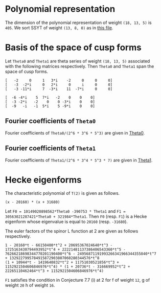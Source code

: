 #+PROPERTY: header-args:sage :session result

#+BEGIN_SRC sage :exports none
  from e8theta_degree3.hecke_module import (HalfIntMatElement, HeckeModule,
                                            spinor_l_euler_factor, rankin_convolution_degree1)
  from e8theta_degree3.gl3_repn import gl3_repn_module
  from e8theta_degree3.results.data.data_utils import (data_dir, half_int_mat_to_list, sort_ts,
                                                       dict_sum, gcd_of_dict_vals)

  T0 = HalfIntMatElement(matrix([[1, 1 / 2, 1 / 2], [1 / 2, 1, 1 / 2], [1 / 2, 1 / 2, 1]]))
  T1 = HalfIntMatElement(diagonal_matrix([1, 1, 1]))
  i = QuadraticField(-1, name="i").gen()
#+END_SRC

#+RESULTS:

* Polynomial representation
The dimension of the polynomial representation of weight =(18, 13, 5)= is =405=.
We sort SSYT of weight =(13, 8, 0)= as in [[file:wt18_13_5_SSYT.org][this file]].


* Basis of the space of cusp forms

#+BEGIN_SRC sage :exports none
  S18_13_5 = HeckeModule(load(os.path.join(data_dir(), "wt18_13_5_dicts.sobj")), lin_indep_ts=[T0])
#+END_SRC

#+RESULTS:
#+BEGIN_SRC sage :exports none
    mat0 = matrix(3, [-2, 0, 1, 3*i, -2, 0, 0, 0, -3, -2*i, 0, 2*i, 0, i, 0, 0,
                      -3, -11*i, 7, -3*i, 11, -7*i, 0, 0])
    mat1 = matrix(3, [-6, -4*i, 5, 7*i, -2, 0, 0, 0, -3, -2*i, -2, 0, 0,
                      -3*i, 0, 0, -9, -i, -1, 5*i, 5, -9*i, 0, 0])
#+END_SRC

#+RESULTS:

Let =Theta0= and =Theta1= are theta series of weight =(18, 13, 5)= associated with the following matrices respectively. Then =Theta0= and =Theta1= span the space of cusp forms.
#+BEGIN_SRC sage :exports results
  print mat0
#+END_SRC

#+RESULTS:
: [   -2     0     1   3*i    -2     0     0     0]
: [   -3  -2*i     0   2*i     0     i     0     0]
: [   -3 -11*i     7  -3*i    11  -7*i     0     0]

#+BEGIN_SRC sage :exports results
  print mat1
#+END_SRC

#+RESULTS:
: [  -6 -4*i    5  7*i   -2    0    0    0]
: [  -3 -2*i   -2    0    0 -3*i    0    0]
: [  -9   -i   -1  5*i    5 -9*i    0    0]

** Fourier coefficients of =Theta0=

#+BEGIN_SRC sage :exports none
  gcd_of_dict_vals(S18_13_5.basis[0]).factor()
#+END_SRC

#+RESULTS:
: 2^6 * 3^6 * 5^3

Fourier coefficients of =Theta0/(2^6 * 3^6 * 5^3)= are given in [[file:wt18_13_5_theta0.csv][Theta0]].
# (org-table-export "./wt18_13_5_theta0.csv" "orgtbl-to-csv")
#+BEGIN_SRC sage :results table :exports none
  ts18_13_5 = sort_ts(S18_13_5.basis[0].keys())
  [(half_int_mat_to_list(t), S18_13_5.basis[0][t].vector/(2^6 * 3^6 * 5^3)) for t in ts18_13_5]
#+END_SRC

#+RESULTS:
| [1, 1, 1, 1, 1, 1] | (0, 0, 0, 0, 0, 0, 0, 0, 0, 0, 0, 0, 0, 0, 0, 0, 0, 0, 0, 0, 0, 0, 0, 0, 0, 0, 0, 0, 0, 0, 0, 0, 0, 0, 0, 0, 1094836, -911639, 1020688, -728442, 0, 728442, -1020688, 911639, -1094836, 0, 0, 0, 0, 0, 0, 0, 0, 0, 0, 0, 0, 0, 0, 0, 0, 0, 0, 0, 0, 547418, -911639, 1531032, 1642254, -1275860, 510344, 1092663, -1092663, -510344, 1275860, -1642254, -1531032, 911639, -547418, 0, 0, 0, 0, 0, 0, 0, 0, 0, 0, 0, 0, 0, 0, 0, 0, 0, 0, 0, 0, 0, 0, -4344837, -3366386, -3846992, -2862080, 0, -2818968, -5077596, -4087944, -6551748, 5948296, 474145, 0, -474145, -5948296, 6551748, 4087944, 5077596, 2818968, 0, 2862080, 3846992, 3366386, 4344837, 0, 0, 0, 0, 0, 0, 0, 0, 0, 0, 0, 0, 0, 0, 0, 0, 0, 0, 0, 0, 0, 0, -4344837, -5323288, -6782345, -9706920, 0, -8689674, -8689674, -9913817, -11137960, -18200475, 0, -4306042, -5228459, -4598288, -6228466, -12133650, 12133650, 6228466, 4598288, 5228459, 4306042, 0, 18200475, 11137960, 9913817, 8689674, 8689674, 0, 9706920, 6782345, 5323288, 4344837, 0, 0, 0, 0, 0, 0, 0, 0, 0, 0, 0, 0, 0, 0, 0, 0, 0, 0, -547418, -2006475, -5908203, 0, 2818968, 560340, -2687940, -9389676, 0, 4306042, 3383625, 1831037, -1981900, -3780180, 0, 2426730, 2426730, 2426730, 2426730, 0, -3780180, -1981900, 1831037, 3383625, 4306042, 0, -9389676, -2687940, 560340, 2818968, 0, -5908203, -2006475, -547418, 0, 0, 0, 0, 0, 0, 0, 0, 0, 0, -1094836, -2006475, -3938802, -1642254, -2918114, -4704318, -5908203, -5948296, -5474151, -5000006, -5000006, 0, -12133650, -5905184, -4275006, -2014657, 1798280, 3780180, -3780180, -1798280, 2014657, 4275006, 5905184, 12133650, 0, 5000006, 5000006, 5474151, 5948296, 5908203, 4704318, 2918114, 1642254, 3938802, 2006475, 1094836, 0, 0, 0, 0, 0, 0, -728442, -728442, 0, -1092663, -582319, 1203885, 5908203, 6551748, 2463804, 3453456, 6701736, 9389676, 18200475, 7062515, 5838372, 5838372, 7062515, 18200475, 9389676, 6701736, 3453456, 2463804, 6551748, 5908203, 1203885, -582319, -1092663, 0, -728442, -728442, 0, 0, 0, 0, 0, 0, 1020688, 1932327, 3938802, 1531032, 2442671, 3901728, 5908203, -2862080, 984912, 1465518, 2924575, 9706920, -9706920, -2924575, -1465518, -984912, 2862080, -5908203, -3901728, -2442671, -1531032, -3938802, -1932327, -1020688, 0, 0, 0, 0, 0, 0, 0, 0, 0, 0, 0, 0, 0, 0, 0, 0, 0, 0, 0, 0, 0, 0, 0, 0, 0, 0, 0, 0, 0, 0, 0, 0, 0, 0, 0, 0, 0, 0, 0, 0, 0, 0, 0, 0, 0, 0, 0, 0, 0, 0, 0, 0, 0, 0, 0, 0, 0, 0, 0, 0, 0, 0, 0)                                                                                                                                                                                                                                                                                                                                                                                                                                                                                                                                                                                                                                                                                                                                                                                                                                                                                                                                                                                                                                                                                                                                                                                                                                                                                                                                                                                                                                                                                                                                                                                                                                                                                                                                                                                                                                                                                                                                                                                                                                                                                                                                                                                                                                                                                                                                                                                                                                                                                                                                                                                                                                                                                                                                                                                                                                                |
| [1, 1, 1, 0, 0, 0] | (0, 0, 0, 0, 0, 0, 0, 0, 0, 0, 0, 0, 0, 0, 0, 0, 0, 0, 0, 0, 0, 0, 0, 0, 0, 0, 0, 0, 0, 0, 0, 0, 0, 51051784, -11672456, 4379344, 0, 0, 0, 0, 0, 0, 0, 0, 0, -4379344, 11672456, -51051784, 0, 0, 0, 0, 0, 0, 0, 0, 0, 0, 0, 0, 0, 0, 0, 0, 0, 0, 0, 0, 0, 0, 0, 0, 0, 0, 0, 0, 0, 0, 0, 0, 0, 0, 0, 0, 0, 0, 0, 0, 0, 0, 0, 0, 0, 0, 0, 0, 0, -56362208, -56362208, -91345040, 0, 0, 0, 0, 0, 52620736, 74793280, 60431192, 78103632, 99310560, 0, 0, 0, 0, 0, -99310560, -78103632, -60431192, -74793280, -52620736, 0, 0, 0, 0, 0, 91345040, 56362208, 56362208, 0, 0, 0, 0, 0, 0, 0, 0, 0, 0, 0, 0, 0, 0, 0, 0, 0, 0, 0, 0, 0, 0, 0, 0, 0, 0, 0, 0, 0, 0, 0, 0, 0, 0, 0, 0, 0, 0, 0, 0, 0, 0, 0, 0, 0, 0, 0, 0, 0, 0, 0, 0, 0, 0, 0, 0, 0, 0, 0, 0, 0, 0, 0, 0, 51051784, 62724240, 78776040, 0, 0, 0, 0, 52620736, -22172544, -36534632, -68569160, -97069200, 0, 0, 0, 0, 0, 0, 0, 28793248, 28793248, 28793248, 28793248, 0, 0, 0, 0, 0, 0, 0, -97069200, -68569160, -36534632, -22172544, 52620736, 0, 0, 0, 0, 78776040, 62724240, 51051784, 0, 0, 0, 0, 0, 0, 0, 0, 0, 0, 0, 0, 0, 0, 0, 0, 0, 0, 0, 0, 0, 0, 0, 0, 0, 0, 0, 0, 0, 0, 0, 0, 0, 0, 0, 0, 0, 0, 0, 0, 0, 0, 0, 0, 0, 0, 0, 0, 0, 0, 0, 0, 0, 0, 0, -99310560, -21206928, -3534488, 28500040, 97069200, 0, 0, 0, 0, 0, 0, 97069200, 28500040, -3534488, -21206928, -99310560, 0, 0, 0, 0, 0, 0, 0, 0, 0, 0, 0, 0, 0, 0, 0, 0, 0, 0, 0, 0, 0, 0, 0, 0, 0, 0, 0, 0, 0, 0, 0, 0, 0, 0, 0, 0, 0, 0, 0, 0, 0, 0, 0, -4379344, -16051800, -78776040, 0, 0, 0, 0, 91345040, 34982832, 34982832, 91345040, 0, 0, 0, 0, -78776040, -16051800, -4379344, 0, 0, 0, 0, 0, 0, 0, 0, 0, 0, 0, 0, 0, 0, 0, 0, 0, 0, 0, 0, 0, 0, 0, 0, 0, 0, 0, 0, 0, 0, 0, 0, 0, 0, 0, 0, 0, 0, 0)                                                                                                                                                                                                                                                                                                                                                                                                                                                                                                                                                                                                                                                                                                                                                                                                                                                                                                                                                                                                                                                                                                                                                                                                                                                                                                                                                                                                                                                                                                                                                                                                                                                                                                                                                                                                                                                                                                                                                                                                                                                                                                                                                                                                                                                                                                                                                                                                                                                                                                                                                                                                                                                                                                                                                                                                                                                                                                                                                                                                                                                                                                                                                                                                                                                                                                                                                                                                                                                                                                                                                                                             |
| [1, 1, 2, 0, 0, 0] | (0, 0, 0, 0, 0, 0, 0, 0, 0, 0, 0, 0, 0, 0, 0, 0, 0, 0, 0, 0, 0, 0, 0, 0, 0, 0, 0, 0, 0, 0, 0, 0, 0, -612621408, 140069472, -52552128, 0, 0, 0, 104999952, -63020832, 52552128, 0, 0, 0, 131276016, -245069424, 796553856, 0, 0, 0, 244756512, -979026048, 0, 0, 0, 0, 0, 0, 0, 0, 0, 0, 0, 0, 0, 0, 0, 0, 0, 0, 0, 0, 0, 0, 0, 0, 0, 0, 0, 0, 0, 0, 0, 0, 0, 0, 0, 0, 0, 0, 0, 0, 0, 0, 0, 0, 676346496, 676346496, 1096140480, 0, 0, 0, 0, 0, -417104352, -1189244304, -1148175264, -1406610240, -1811176512, 0, 0, 0, 0, 0, 1878831744, 1595672736, 1345141440, 1447761888, 2634418080, 0, 0, 0, 0, 0, -1843866528, -2388419664, -2395453872, -5764151232, 0, 0, 0, 10355200128, 21689426304, 0, 0, 0, 0, 0, 0, 0, 0, 0, 0, 0, 0, 0, 0, 0, 0, 0, 0, 0, 0, 0, 0, 0, 0, 0, 0, 0, 0, 0, 0, 0, 0, 0, 0, 0, 0, 0, 0, 0, 0, 0, 0, 0, 0, 0, 0, 0, 0, 0, 0, 0, 0, 0, 0, 0, 0, 0, 0, -612621408, -752690880, -945312480, 0, 0, 0, 0, -417104352, 772139952, 813208992, 1112713008, 1266085728, 0, 0, 0, 0, 0, 0, 0, -721864416, -721864416, -1138658640, -1555452864, -2658937680, 0, 0, 0, 0, 0, 0, -4308791616, -2784457824, -1643897808, -351620016, 4843048224, 0, 0, 0, 0, 13006568160, 1732334400, -9936655008, 0, 0, -82766174400, 0, 0, 0, 0, 0, 0, 0, 0, 0, 0, 0, 0, 0, 0, 0, 0, 0, 0, 0, 0, 0, 0, 0, 0, 0, 0, 0, 0, 0, 0, 0, 0, 0, 0, 0, 0, 0, 0, 0, 0, 0, 0, 0, 0, 0, 104999952, 168020784, 283593744, 0, 0, 0, 0, 1878831744, 283159008, 32627712, -320524032, 410359968, 0, 0, 0, 0, 0, 0, 4308791616, 1524333792, 383773776, 535491552, -3215181120, 0, 0, 0, 0, 0, 3203385120, 3203385120, 0, 0, 11823739200, 0, 0, 0, 0, 0, 0, 0, 0, 0, 0, 0, 0, 0, 0, 0, 0, 0, 0, 0, 0, 0, 0, 0, 0, 0, 0, 0, 0, 0, 0, 0, 0, 0, 131276016, 376345440, 1417968720, 0, 0, 0, 0, -1843866528, 544553136, 537518928, 3899182080, 0, 0, 0, 0, -13006568160, -11274233760, 394755648, 0, 0, -11823739200, 0, 0, 0, 0, 0, 0, 0, 0, 0, 0, 0, 0, 0, 0, 0, 0, 0, 0, 0, 0, 0, 244756512, 1223782560, 0, 0, 10355200128, -11334226176, 0, 0, 82766174400, 0, 0, 0, 0, 0, 0)                                                                                                                                                                                                                                                                                                                                                                                                                                                                                                                                                                                                                                                                                                                                                                                                                                                                                                                                                                                                                                                                                                                                                                                                                                                                                                                                                                                                                                                                                                                                                                                                                                                                                                                                                                                                                                                                                                                                                                                                                                                                                                                                                                                                                                                                                                                                                                                                                                                                                                                                                                                                                                                                                                                                                                                                                                                                                                                                                                                                                                                                                                                                                                                                                                                                               |
| [1, 1, 3, 1, 1, 1] | (0, 0, 0, 0, 0, 0, 0, 0, 0, 0, 0, 0, 0, 0, 0, 0, 0, 0, 0, 0, 0, 0, 0, 0, 0, 0, 0, 0, 0, 0, 0, 0, 0, 0, 0, 0, 113862944, -94810456, 106151552, 40931824, -84027776, 169137616, -11724608, 55448512, -192482528, 350034608, -618483712, 1879143728, 563035200, -1868641320, 14133275520, 81585504, -326342016, 0, 0, 0, 0, 0, 0, 0, 0, 0, 0, 0, 0, 56931472, -94810456, 159227328, 170794416, -74344544, -30952000, 253706424, 61397736, -89890080, 140017320, -288723792, -17586912, 230465816, -714724976, 2818715592, 525051912, -336966112, -929069456, 21199913280, 844552800, -1827848568, 6740295744, 122378256, -326342016, 0, 0, 0, 0, 0, 0, 0, 0, 0, 0, 0, 0, -451863048, -350104144, -400087168, -297656320, -556139136, -571242240, -668346208, -567712064, -510346784, 772760672, 683140112, 540704672, 797984200, 467588032, 4093594912, 2338667776, 2727592832, 2669489456, 2558628128, 1936279168, 210983368, 1358451920, 1390831344, 10871750400, -8135812384, -6742741072, -6922774432, 4172977536, -7594707744, -11156944344, -22831623360, 77896186368, 70340035584, 847996531200, 0, 0, 0, 0, 0, 0, 0, 0, 0, 0, 0, -451863048, -553621952, -705363880, -1009519680, 0, -1181795664, -1181795664, -1270623752, -1359451840, -1698711000, -1390347840, -926898560, -207862384, 292704096, 1031640072, 1650176400, 1647244320, 3446490400, 3258022016, 4591838816, 6479980432, 1698711000, 10131657720, 5747089824, 3914389488, 5638496000, 3110902480, -8153812800, 4870009440, -4226439880, -4151493392, -7620122496, -7091740992, -21214617480, -17508905104, -19269119072, -40184901120, -20394357360, 18380467560, 33048794688, 194536502160, 565004678784, 2119991328000, 0, 0, 0, 0, 0, 0, 0, -56931472, -208673400, -614453112, -556139136, 15103104, -82000864, -279738976, -520745952, -1390347840, -463449280, 255586896, 474056592, 930895784, 1746504120, 0, 1555866368, 1555866368, 3380041840, 5204217312, -3511629840, 5124806880, 1565578992, 3405123608, 6108940312, -2058769616, -21552572160, -2008141104, -6403830464, -1888900944, -11185578816, -23260088432, -25113691080, -17534880536, -24867733448, -48197967384, 11789664960, 22568476560, 6344945824, 169386052680, 249313849512, 997073750400, 0, 0, 0, -113862944, -208673400, -409635408, -170794416, -245138960, -288531504, -47265624, -772760672, -89620560, 52814880, 452529848, 1439920512, -1647244320, 1799246080, 1987714464, 3509999648, 4477960016, -1777815480, 5124806880, 3559227888, 5398772504, 4534500416, -7201298304, -18482531040, 0, -3484665376, -3484665376, -20315184504, -37145703632, -26487286440, -15388034752, -29871324696, -45479721744, 13730338320, 19808153160, 5818319392, 98010511560, 58163896128, 233330916000, 0, 0, 0, 40931824, 124959600, 378124992, 61397736, 151287816, 381195216, 1039843728, 4093594912, 1754927136, 2143852192, 2590880624, 2985151104, 10131657720, 4384567896, 2551867560, -1004939288, -8813446168, -12136531320, 2008141104, -4395689360, -8910618880, -22722226272, -33756001920, -26487286440, -11099251688, -25582541632, -24457434528, 0, 13937815008, 13937815008, 7886012160, -12718540224, -137667566400, 0, 0, 0, 11724608, 67173120, 315104160, 17586912, 248052728, 1193243520, 5671874880, -1936279168, -1725295800, -2872764352, -3987853480, -14551482240, -4870009440, -9096449320, -9171395808, -12714971400, -20255557600, -25113691080, -7578810544, -14911663456, 1085717568, -13730338320, 6077814840, 20067648608, 7886012160, 20604552384, 0, 0, 0, 0, 350034608, 968518320, 3466145760, 525051912, 862018024, 269914680, -22451171400, -8135812384, -1393071312, -1573104672, -12848890000, -21214617480, -3705712376, -5465926344, 13689641736, -11789664960, 10778811600, 27002342336, 98010511560, 39846615432, 137667566400, 0, 0, 0, -563035200, -2431676520, -18433593360, -844552800, -2672401368, -11240545680, 7594707744, -3562236600, 8112442416, 20394357360, 38774824920, 24106497792, 169386052680, -79927796832, -233330916000, 0, 0, 0, 81585504, 407927520, 122378256, 448720272, 77896186368, 7556150784, 194536502160, -370468176624, -997073750400, 0, 0, 0, 0, -847996531200, -2119991328000)                                                                                                                                                                                                                                                                                                                                                                                                                                                                                                                                                                                                                                                                                                                                                                                                                                                                                                                                                                                                                                                                                                                             |
| [2, 2, 2, 2, 2, 2] | (0, -441419596800, -252239769600, -63059942400, 0, 63059942400, 252239769600, 441419596800, 0, 0, 0, -220709798400, -220709798400, -126119884800, -126119884800, -31529971200, -31529971200, 0, 0, 31529971200, 31529971200, 126119884800, 126119884800, 220709798400, 220709798400, 0, 0, 0, 0, -227989891584, 38218801152, -96103843584, -114254515200, 27432251392, 6148493312, 31088059392, 123528603904, 78092730688, -11367799808, 128382969728, 0, -128382969728, 11367799808, -78092730688, -123528603904, -31088059392, -6148493312, -27432251392, 114254515200, 96103843584, -38218801152, 227989891584, 0, 0, 0, 0, -231629938176, 19109400576, -99743890176, -108321830400, 57328201728, 27967181312, 12081178112, 62397074688, 151503276288, 130972737664, 109401745984, -17051699712, 248352848256, 158049201152, -5683899904, -208339440192, 208339440192, 5683899904, -158049201152, -248352848256, 17051699712, -109401745984, -130972737664, -151503276288, -62397074688, -12081178112, -27967181312, -57328201728, 108321830400, 99743890176, -19109400576, 231629938176, 0, 0, 0, 0, -227989891584, -19109400576, -118853290752, -110275350528, 0, 1274631680, 1274631680, 64790800896, 38218801152, 158756332224, 143421248384, 131645840896, 66983686144, 132982646272, 202543232000, 176509500160, 57932637696, -51702979328, 132778275328, 120205826368, 0, -120205826368, -132778275328, 51702979328, -57932637696, -176509500160, -202543232000, -132982646272, -66983686144, -131645840896, -143421248384, -158756332224, -38218801152, -64790800896, -1274631680, -1274631680, 0, 110275350528, 118853290752, 19109400576, 227989891584, 0, 0, 0, 0, -220709798400, -38218801152, -134322644736, -116171973120, -57328201728, -29361020416, -13475017216, 52726882560, -38218801152, 120537531072, 135872614912, 139432291264, 195878714880, 0, 218249655680, 218249655680, 192329236928, 166408818176, 223229947200, 43166188800, 153914317696, 132241767232, 63616537600, 35934014080, 102995706240, -102995706240, -35934014080, -63616537600, -132241767232, -153914317696, -43166188800, -223229947200, -166408818176, -192329236928, -218249655680, -218249655680, 0, -195878714880, -139432291264, -135872614912, -120537531072, 38218801152, -52726882560, 13475017216, 29361020416, 57328201728, 116171973120, 134322644736, 38218801152, 220709798400, 0, 0, -441419596800, -220709798400, -94589913600, 27432251392, 21283758080, 46223324160, 151503276288, 20530538624, -1040453056, 103842000960, 132982646272, -69560585728, -95594317568, -3051186944, 98433189120, 43166188800, -110748128896, -132420679360, -85468000192, 2427385088, 36521260800, 0, -78752310656, -78752310656, -78752310656, -78752310656, 0, 36521260800, 2427385088, -85468000192, -132420679360, -110748128896, 43166188800, 98433189120, -3051186944, -95594317568, -69560585728, 132982646272, 103842000960, -1040453056, 20530538624, 151503276288, 46223324160, 21283758080, 27432251392, -94589913600, -220709798400, -441419596800, 252239769600, 126119884800, 94589913600, -123528603904, -45435873216, 44024657280, -248352848256, -90303647104, 73429453952, 34507014720, -132778275328, -12572448960, 107633377408, 107633377408, 0, 102995706240, 67061692160, 94744215680, 53801509568, -34093875712, -36521260800, 36521260800, 34093875712, -53801509568, -94744215680, -67061692160, -102995706240, 0, -107633377408, -107633377408, 12572448960, 132778275328, -34507014720, -73429453952, 90303647104, 248352848256, -44024657280, 45435873216, 123528603904, -94589913600, -126119884800, -252239769600, -63059942400, -31529971200, -31529971200, 128382969728, 128382969728, 0, 208339440192, 202655540288, 38922439232, -34507014720, 51702979328, 109635617024, -8941245440, -101484376064, -98433189120, -223229947200, -56821129024, -82741547776, -82741547776, -56821129024, -223229947200, -98433189120, -101484376064, -8941245440, 109635617024, 51702979328, -34507014720, 38922439232, 202655540288, 208339440192, 0, 128382969728, 128382969728, -31529971200, -31529971200, -63059942400, 0, 0, 31529971200, -11367799808, -89460530496, -44024657280, -17051699712, -126453445696, -104882454016, -103842000960, 66983686144, -64662154752, -52886747264, -56446423616, -195878714880, 195878714880, 56446423616, 52886747264, 64662154752, -66983686144, 103842000960, 104882454016, 126453445696, 17051699712, 44024657280, 89460530496, 11367799808, -31529971200, 0, 0, 63059942400, 31529971200, -94589913600, -31088059392, -24939566080, -46223324160, -62397074688, -50315896576, -66201899776, -52726882560, -64790800896, -63516169216, -63516169216, -64790800896, -52726882560, -66201899776, -50315896576, -62397074688, -46223324160, -24939566080, -31088059392, -94589913600, 31529971200, 63059942400, -252239769600, -126119884800, 94589913600, -114254515200, -18150671616, 116171973120, -108321830400, -8577940224, 110275350528, -110275350528, 8577940224, 108321830400, -116171973120, 18150671616, 114254515200, -94589913600, 126119884800, 252239769600, 441419596800, 220709798400, 220709798400, 227989891584, 227989891584, 231629938176, 231629938176, 227989891584, 227989891584, 220709798400, 220709798400, 441419596800, 0, 0, 0, 0, 0, 0) |
| [1, 3, 3, 2, 0, 0] | (0, 0, 0, 0, 0, 0, 0, 0, 0, 0, 0, 0, 0, 0, 0, 0, 0, 0, 0, 0, 0, 0, 0, 0, 0, 0, 0, 0, -15664416768, 3916104192, -133287727104, 2954601216, 3071932416, -98019425280, 22411115520, -8408340480, -150746159360, 68496587200, -49296075776, -11515211136, 0, 11515211136, 49296075776, -68496587200, 150746159360, 8408340480, -22411115520, 98019425280, -3071932416, -2954601216, 133287727104, -3916104192, 15664416768, 0, 0, 0, 0, 0, 0, 0, 0, 0, 0, 0, 0, 0, 0, 0, 0, 0, 0, 0, 0, 0, 0, 0, 0, 0, 0, 0, 0, 0, 0, 0, 0, 0, 0, 0, 0, 0, 0, -1025428045824, -504881814528, -271766605824, -148570377984, -159625138176, 221992114176, 181324566528, 98151909888, -28382843904, -1866774583296, -446174518272, -479747956992, -743797718336, -498799167488, -1489537797888, -795118721664, -860860823296, -867803385600, -411294020352, -423231624704, -120562930880, 0, 120562930880, 423231624704, 411294020352, 867803385600, 860860823296, 795118721664, 1489537797888, 498799167488, 743797718336, 479747956992, 446174518272, 1866774583296, 28382843904, -98151909888, -181324566528, -221992114176, 159625138176, 148570377984, 271766605824, 504881814528, 1025428045824, 0, 0, 0, 0, 0, 0, 0, 0, 0, 0, 0, 0, 0, 0, 0, 0, 0, 0, 0, 0, 0, 0, 0, 0, 0, 0, 0, 0, 0, 0, 0, 0, 0, 0, 0, 0, 0, 0, 0, 0, 0, 0, 0, 0, 0, 0, 0, 0, 0, 0, 0, 0, 0, 0, 0, 10652220633600, 2908039470336, 3044332512000, -1045587680256, -563765117952, 35157580800, -4825240318080, -3426325307520, -2118461813696, -1900061933376, -7475537841408, -5791435356288, -4397294391808, -3518799108224, -3556684318848, -10026892444800, -5006920306560, -4099443038912, -3663649174336, -3080162171968, -3252158205120, -4481328111360, -2578842796288, -2998599041792, -2998599041792, -2578842796288, -4481328111360, -3252158205120, -3080162171968, -3663649174336, -4099443038912, -5006920306560, -10026892444800, -3556684318848, -3518799108224, -4397294391808, -5791435356288, -7475537841408, -1900061933376, -2118461813696, -3426325307520, -4825240318080, 35157580800, -563765117952, -1045587680256, 3044332512000, 2908039470336, 10652220633600, 0, 0, 0, 0, 0, 0, 0, 0, 0, 0, 0, 0, 0, 0, 0, 0, 0, 0, 0, 0, 0, 0, 0, 0, 0, 0, 0, 0, 0, 0, 0, 0, 0, 0, 0, 0, 0, 0, 0, 0, 0, 0, -9334587225600, -194465249472, -953857804224, 6135779605376, 2485631657856, 2209546508928, 8464507880256, 5116482632768, 2296447752064, 4107675070848, 8522083125248, 7727218886400, 6087657770752, 3671368408960, 5596977533568, 13157986845120, 6172862477504, 7138106124160, 7138106124160, 6172862477504, 13157986845120, 5596977533568, 3671368408960, 6087657770752, 7727218886400, 8522083125248, 4107675070848, 2296447752064, 5116482632768, 8464507880256, 2209546508928, 2485631657856, 6135779605376, -953857804224, -194465249472, -9334587225600, 0, 0, 0, 0, 0, 0, 0, 0, 0, 0, 0, 0, 0, 0, 0, 0, 0, 0, 0, 0, 0, 0, 0, 0, 0, 0, 0, 0, 0, 0, 7204594051200, 6604606472256, -2296871553600, -25221320441600, 454776139008, 6540170515200, -26470017447744, -12156395800256, 129715192384, -17915601376320, -16018531958912, -10959609800832, -10959609800832, -16018531958912, -17915601376320, 129715192384, -12156395800256, -26470017447744, 6540170515200, 454776139008, -25221320441600, -2296871553600, 6604606472256, 7204594051200, 0, 0, 0, 0, 0, 0, 0, 0, 0, 0, 0, 0, 0, 0, 0, 0, 0, 0, 215100813782400, 110653547117568, 3456448020480, 130913354732160, 37749240477312, 119416214666112, 119416214666112, 37749240477312, 130913354732160, 3456448020480, 110653547117568, 215100813782400, 0, 0, 0, 0, 0, 0)                                                                                                                                                                                                                                                                                                                                                                                                                                                                                                                                                                                                                                                                                                                                                                                                                                                                                                                                                                                                                                                                                                                                                                                                                                                                                                                                                                                                                                                                                                                                                                                                                                                                                                                         |
| [2, 2, 2, 0, 0, 0] | (0, 0, 0, -2396277811200, 0, 2396277811200, 0, 0, 0, 0, 0, 0, 0, 0, 0, 0, 0, 0, 0, 0, 0, 0, 0, 0, 0, 0, 0, 0, 0, 0, 0, 0, 0, 1281183099392, -509686577664, -428911846400, 0, 0, 0, -485631637504, 0, 485631637504, 0, 0, 0, 428911846400, 509686577664, -1281183099392, 0, 0, 0, 0, 0, 0, 0, 0, 0, 0, 0, 0, 0, 0, 0, 0, 0, 0, 0, 0, 0, 0, 0, 0, 0, 0, 0, 0, 0, 0, 0, 0, 0, 0, 0, 0, 0, 0, 0, 0, 0, 0, 0, 0, 0, 0, 0, 0, 0, -936484620288, -936484620288, -123587652608, 0, 0, 0, 0, 0, -1133118472192, 556386244608, 726338754048, 272001930240, -442295914496, 0, 0, 0, 0, 0, 442295914496, -272001930240, -726338754048, -556386244608, 1133118472192, 0, 0, 0, 0, 0, 123587652608, 936484620288, 936484620288, 0, 0, 0, 0, 0, 0, 0, 0, 0, 0, 0, 0, 0, 0, 0, 0, 0, 0, 0, 0, 0, 0, 0, 0, 0, 0, 0, 0, 0, 0, 0, 0, 0, 0, 0, 0, 0, 0, 0, 0, 0, 0, 0, 0, 0, 0, 0, 0, 0, 0, 0, 0, 0, 0, 0, 0, 0, 0, 0, 0, 0, 0, 0, 0, 1281183099392, 1790869677056, 1871644408320, 0, 0, 0, 0, -1133118472192, -1689504716800, -1519552207360, -895262874112, -530934561792, 0, 0, 0, 0, 0, 0, 0, 1028776429568, 1028776429568, 1028776429568, 1028776429568, 0, 0, 0, 0, 0, 0, 0, -530934561792, -895262874112, -1519552207360, -1689504716800, -1133118472192, 0, 0, 0, 0, 1871644408320, 1790869677056, 1281183099392, 0, 0, 0, 0, 0, 0, 0, 0, 0, 0, 0, 0, 0, 0, 0, 0, 0, 0, 0, 0, 0, 0, 0, 0, 0, 0, 0, 0, 0, 0, 0, 0, 0, 0, 0, 0, 0, 0, 0, 0, 0, 0, 0, 0, 0, -2396277811200, 0, 0, -485631637504, -485631637504, 0, 0, 0, 0, 0, 442295914496, 714297844736, 259961020928, -364328312320, 530934561792, 0, 0, 0, 0, 0, 0, 530934561792, -364328312320, 259961020928, 714297844736, 442295914496, 0, 0, 0, 0, 0, -485631637504, -485631637504, 0, 0, -2396277811200, 0, 0, 0, 0, 0, 0, 0, 0, 0, 0, 0, 0, 0, 0, 0, 0, 0, 0, 0, 0, 0, 0, 0, 0, 0, 0, 0, 0, 0, 0, 2396277811200, 0, 0, 428911846400, -80774731264, -1871644408320, 0, 0, 0, 0, 123587652608, -812896967680, -812896967680, 123587652608, 0, 0, 0, 0, -1871644408320, -80774731264, 428911846400, 0, 0, 2396277811200, 0, 0, 0, 0, 0, 0, 0, 0, 0, 0, 0, 0, 0, 0, 0, 0, 0, 0, 0, 0, 0, 0, 0, 0, 0, 0, 0, 0, 0, 0, 0, 0, 0, 0, 0, 0)                                                                                                                                                                                                                                                                                                                                                                                                                                                                                                                                                                                                                                                                                                                                                                                                                                                                                                                                                                                                                                                                                                                                                                                                                                                                                                                                                                                                                                                                                                                                                                                                                                                                                                                                                                                                                                                                                                                                                                                                                                                                                                                                                                                                                                                                                                                                                                                                                                                                                                                                                                                                                                                                                                                                                                                                                                                                                                                                                                                                                                                                                                                                                           |

** Fourier coefficients of =Theta1=

#+BEGIN_SRC sage :exports none
  gcd_of_dict_vals(S18_13_5.basis[1]).factor()
#+END_SRC

#+RESULTS:
: 2^6 * 3^4 * 5^3 * 7

Fourier coefficients of =Theta1/(2^6 * 3^4 * 5^3 * 7)= are given in [[file:wt18_13_5_theta1.csv][Theta1]].
# (org-table-export "./wt18_13_5_theta1.csv" "orgtbl-to-csv")
#+BEGIN_SRC sage :results table :exports none
  [(half_int_mat_to_list(t), S18_13_5.basis[1][t].vector/(2^6 * 3^4 * 5^3 * 7)) for t in ts18_13_5]
#+END_SRC

#+RESULTS:
| [1, 1, 1, 1, 1, 1] | (0, 0, 0, 0, 0, 0, 0, 0, 0, 0, 0, 0, 0, 0, 0, 0, 0, 0, 0, 0, 0, 0, 0, 0, 0, 0, 0, 0, 0, 0, 0, 0, 0, 0, 0, 0, -430550101097156, -61954570051211, 271347352520800, -554459241199578, 0, 554459241199578, -271347352520800, 61954570051211, 430550101097156, 0, 0, 0, 0, 0, 0, 0, 0, 0, 0, 0, 0, 0, 0, 0, 0, 0, 0, 0, 0, -215275050548578, -61954570051211, 407021028781200, -645825151645734, -339184190651000, 135673676260400, 831688861799367, -831688861799367, -135673676260400, 339184190651000, 645825151645734, -407021028781200, 61954570051211, 215275050548578, 0, 0, 0, 0, 0, 0, 0, 0, 0, 0, 0, 0, 0, 0, 0, 0, 0, 0, 0, 0, 0, 0, 10612855265502, -34564725897314, 73578173437237, 349291671856240, 0, -249839776445892, -73172444276724, 300940913559900, 700604839953528, -527980500266456, -429033978916370, 0, 429033978916370, 527980500266456, -700604839953528, -300940913559900, 73172444276724, 249839776445892, 0, -349291671856240, -73578173437237, 34564725897314, -10612855265502, 0, 0, 0, 0, 0, 0, 0, 0, 0, 0, 0, 0, 0, 0, 0, 0, 0, 0, 0, 0, 0, 0, 10612855265502, 55790436428318, 209110916925685, 194860798338600, 0, 21225710531004, 21225710531004, 195366172398862, 369506634266720, 365363996884875, 0, -117844651379278, -30016359354956, 165267237299500, 314726945958926, 243575997923250, -243575997923250, -314726945958926, -165267237299500, 30016359354956, 117844651379278, 0, -365363996884875, -369506634266720, -195366172398862, -21225710531004, -21225710531004, 0, -194860798338600, -209110916925685, -55790436428318, -10612855265502, 0, 0, 0, 0, 0, 0, 0, 0, 0, 0, 0, 0, 0, 0, 0, 0, 0, 0, 215275050548578, 368595531045945, 52940412710901, 0, 249839776445892, 426507108615060, 229061082947604, 57165625837152, 0, 117844651379278, 205672943403600, 98217638773466, -55061553851698, -33553977776790, 0, -48715199584650, -48715199584650, -48715199584650, -48715199584650, 0, -33553977776790, -55061553851698, 98217638773466, 205672943403600, 117844651379278, 0, 57165625837152, 229061082947604, 426507108615060, 249839776445892, 0, 52940412710901, 368595531045945, 215275050548578, 0, 0, 0, 0, 0, 0, 0, 0, 0, 0, 430550101097156, 368595531045945, 35293608473934, 645825151645734, 306640960994734, -168216905916666, 52940412710901, 527980500266456, 98946521350086, -330087457566284, -330087457566284, 0, 243575997923250, -71150948035676, -220610656695102, -174786768700072, -21507576074908, 33553977776790, -33553977776790, 21507576074908, 174786768700072, 220610656695102, 71150948035676, -243575997923250, 0, 330087457566284, 330087457566284, -98946521350086, -527980500266456, -52940412710901, 168216905916666, -306640960994734, -645825151645734, -35293608473934, -368595531045945, -430550101097156, 0, 0, 0, 0, 0, 0, -554459241199578, -554459241199578, 0, -831688861799367, -696015185538967, -221157318627567, -52940412710901, -700604839953528, -399663926393628, -25550568557004, 171895457110452, -57165625837152, -365363996884875, 4142637381845, 178283099249703, 178283099249703, 4142637381845, -365363996884875, -57165625837152, 171895457110452, -25550568557004, -399663926393628, -700604839953528, -52940412710901, -221157318627567, -696015185538967, -831688861799367, 0, -554459241199578, -554459241199578, 0, 0, 0, 0, 0, 0, 271347352520800, 333301922572011, -35293608473934, 407021028781200, 468975598832411, 315655118335044, -52940412710901, 349291671856240, 275713498419003, 167570599084452, 14250118587085, -194860798338600, 194860798338600, -14250118587085, -167570599084452, -275713498419003, -349291671856240, 52940412710901, -315655118335044, -468975598832411, -407021028781200, 35293608473934, -333301922572011, -271347352520800, 0, 0, 0, 0, 0, 0, 0, 0, 0, 0, 0, 0, 0, 0, 0, 0, 0, 0, 0, 0, 0, 0, 0, 0, 0, 0, 0, 0, 0, 0, 0, 0, 0, 0, 0, 0, 0, 0, 0, 0, 0, 0, 0, 0, 0, 0, 0, 0, 0, 0, 0, 0, 0, 0, 0, 0, 0, 0, 0, 0, 0, 0, 0)                                                                                                                                                                                                                                                                                                                                                                                                                                                                                                                                                                                                                                                                                                                                                                                                                                                                                                                                                                                                                                                                                                                                                                                                                                                                                                                                                                                                                                                                                                                                                                                                                                                                                                                                                                                                                                                                                                                                                                                                                                                                                                                                                                                                                                                                                                                                                                                                                                                                                                                                                                                                                                                                                                                                                                                                                                                                                                                                                                                                                                                                                                                                                                                                                                                                                                                                                                                                                                                                                                                                                                                                                                                                                                                                                                                                                                                                                                                                                                                                                                                                                                                                                                                                                                                                                                    |
| [1, 1, 1, 0, 0, 0] | (0, 0, 0, 0, 0, 0, 0, 0, 0, 0, 0, 0, 0, 0, 0, 0, 0, 0, 0, 0, 0, 0, 0, 0, 0, 0, 0, 0, 0, 0, 0, 0, 0, 3469455922867816, 1226563843978936, -1722200404388624, 0, 0, 0, 0, 0, 0, 0, 0, 0, 1722200404388624, -1226563843978936, -3469455922867816, 0, 0, 0, 0, 0, 0, 0, 0, 0, 0, 0, 0, 0, 0, 0, 0, 0, 0, 0, 0, 0, 0, 0, 0, 0, 0, 0, 0, 0, 0, 0, 0, 0, 0, 0, 0, 0, 0, 0, 0, 0, 0, 0, 0, 0, 0, 0, 0, 0, 1335724640995528, 1335724640995528, 1250024639673520, 0, 0, 0, 0, 0, 4663675826989984, -1209594714852560, -2030264992225912, -1217680699816752, -242579548925760, 0, 0, 0, 0, 0, 242579548925760, 1217680699816752, 2030264992225912, 1209594714852560, -4663675826989984, 0, 0, 0, 0, 0, -1250024639673520, -1335724640995528, -1335724640995528, 0, 0, 0, 0, 0, 0, 0, 0, 0, 0, 0, 0, 0, 0, 0, 0, 0, 0, 0, 0, 0, 0, 0, 0, 0, 0, 0, 0, 0, 0, 0, 0, 0, 0, 0, 0, 0, 0, 0, 0, 0, 0, 0, 0, 0, 0, 0, 0, 0, 0, 0, 0, 0, 0, 0, 0, 0, 0, 0, 0, 0, 0, 0, 0, 3469455922867816, 2242892078888880, -705872169478680, 0, 0, 0, 0, 4663675826989984, 5873270541842544, 5052600264469192, 3419345694686680, 1948607983386000, 0, 0, 0, 0, 0, 0, 0, -5889442511770928, -5889442511770928, -5889442511770928, -5889442511770928, 0, 0, 0, 0, 0, 0, 0, 1948607983386000, 3419345694686680, 5052600264469192, 5873270541842544, 4663675826989984, 0, 0, 0, 0, -705872169478680, 2242892078888880, 3469455922867816, 0, 0, 0, 0, 0, 0, 0, 0, 0, 0, 0, 0, 0, 0, 0, 0, 0, 0, 0, 0, 0, 0, 0, 0, 0, 0, 0, 0, 0, 0, 0, 0, 0, 0, 0, 0, 0, 0, 0, 0, 0, 0, 0, 0, 0, 0, 0, 0, 0, 0, 0, 0, 0, 0, 0, 242579548925760, -975101150890992, -162516858481832, 1470737711300680, -1948607983386000, 0, 0, 0, 0, 0, 0, -1948607983386000, 1470737711300680, -162516858481832, -975101150890992, 242579548925760, 0, 0, 0, 0, 0, 0, 0, 0, 0, 0, 0, 0, 0, 0, 0, 0, 0, 0, 0, 0, 0, 0, 0, 0, 0, 0, 0, 0, 0, 0, 0, 0, 0, 0, 0, 0, 0, 0, 0, 0, 0, 0, 0, 1722200404388624, 2948764248367560, 705872169478680, 0, 0, 0, 0, -1250024639673520, 85700001322008, 85700001322008, -1250024639673520, 0, 0, 0, 0, 705872169478680, 2948764248367560, 1722200404388624, 0, 0, 0, 0, 0, 0, 0, 0, 0, 0, 0, 0, 0, 0, 0, 0, 0, 0, 0, 0, 0, 0, 0, 0, 0, 0, 0, 0, 0, 0, 0, 0, 0, 0, 0, 0, 0, 0, 0)                                                                                                                                                                                                                                                                                                                                                                                                                                                                                                                                                                                                                                                                                                                                                                                                                                                                                                                                                                                                                                                                                                                                                                                                                                                                                                                                                                                                                                                                                                                                                                                                                                                                                                                                                                                                                                                                                                                                                                                                                                                                                                                                                                                                                                                                                                                                                                                                                                                                                                                                                                                                                                                                                                                                                                                                                                                                                                                                                                                                                                                                                                                                                                                                                                                                                                                                                                                                                                                                                                                                                                                                                                                                                                                                                                                                                                                                                                                                                                                                                                                                                                                                                                                                                                                                                                                                                                                                                                                                                                                                                                                                                                                                                                                                                                                                                                                                                                                                                                                                                                                                                                                                                                                                                                                                                                                                                                                                                                                                                                                                                                                                                                                                                                                                                                                                                                                                                                                                                                                                                                       |
| [1, 1, 2, 0, 0, 0] | (0, 0, 0, 0, 0, 0, 0, 0, 0, 0, 0, 0, 0, 0, 0, 0, 0, 0, 0, 0, 0, 0, 0, 0, 0, 0, 0, 0, 0, 0, 0, 0, 0, -41633471074413792, -14718766127747232, 20666404852663488, 0, 0, 0, 19254660513706128, 564697735582944, -20666404852663488, 0, 0, 0, 8921458087374384, -4535894385958896, -30698945909908416, 0, 0, 0, 186298305043058208, -745193220172232832, 0, 0, 0, 0, 0, 0, 0, 0, 0, 0, 0, 0, 0, 0, 0, 0, 0, 0, 0, 0, 0, 0, 0, 0, 0, 0, 0, 0, 0, 0, 0, 0, 0, 0, 0, 0, 0, 0, 0, 0, 0, 0, 0, 0, -16028695691946336, -16028695691946336, -15000295676082240, 0, 0, 0, 0, 0, 1018834105488192, 27550537908014304, 28477123149120144, 24384636724281312, 16746868428347712, 0, 0, 0, 0, 0, -10750713793646304, -26078729931030144, -45388671127575120, -12778472915293968, 94201467313332960, 0, 0, 0, 0, 0, 37364757371226048, 55125333770921184, 34604476647613152, 71586232874698752, 0, 0, 0, -399086296828809408, -52979373485385984, 0, 0, 0, 0, 0, 0, 0, 0, 0, 0, 0, 0, 0, 0, 0, 0, 0, 0, 0, 0, 0, 0, 0, 0, 0, 0, 0, 0, 0, 0, 0, 0, 0, 0, 0, 0, 0, 0, 0, 0, 0, 0, 0, 0, 0, 0, 0, 0, 0, 0, 0, 0, 0, 0, 0, 0, 0, 0, -41633471074413792, -26914704946666560, 8470466033744160, 0, 0, 0, 0, 1018834105488192, -26531703802526112, -25605118561420272, -20586046895475600, -19112257100625696, 0, 0, 0, 0, 0, 0, 0, 57215957667917856, 57215957667917856, 73637563593333360, 90059169518748864, 69135836251595760, 0, 0, 0, 0, 0, 0, -267560240347768608, -232672119372403872, -159261967142975952, -100804413999301584, -241855842225810624, 0, 0, 0, 0, 800020273276585440, 1000078651235780640, 929999156996044128, 0, 0, -5030924734006778880, 0, 0, 0, 0, 0, 0, 0, 0, 0, 0, 0, 0, 0, 0, 0, 0, 0, 0, 0, 0, 0, 0, 0, 0, 0, 0, 0, 0, 0, 0, 0, 0, 0, 0, 0, 0, 0, 0, 0, 0, 0, 0, 0, 0, 0, 19254660513706128, 18689962778123184, -2541139810123248, 0, 0, 0, 0, -10750713793646304, 15328016137383840, -3981925059161136, -55902064467987264, -33452461860467616, 0, 0, 0, 0, 0, 0, 267560240347768608, 34888120975364736, -38522031254063184, -53474630339816736, 131081751944613120, 0, 0, 0, 0, 0, 72273648806255520, 72273648806255520, 0, 0, 718703533429539840, 0, 0, 0, 0, 0, 0, 0, 0, 0, 0, 0, 0, 0, 0, 0, 0, 0, 0, 0, 0, 0, 0, 0, 0, 0, 0, 0, 0, 0, 0, 0, 0, 0, 8921458087374384, 13457352473333280, -12705699050616240, 0, 0, 0, 0, 37364757371226048, -17760576399695136, -38281433523003168, -95784046873396800, 0, 0, 0, 0, -800020273276585440, 200058377959195200, 270137872198931712, 0, 0, -718703533429539840, 0, 0, 0, 0, 0, 0, 0, 0, 0, 0, 0, 0, 0, 0, 0, 0, 0, 0, 0, 0, 0, 186298305043058208, 931491525215291040, 0, 0, -399086296828809408, -346106923343423424, 0, 0, 5030924734006778880, 0, 0, 0, 0, 0, 0)                                                                                                                                                                                                                                                                                                                                                                                                                                                                                                                                                                                                                                                                                                                                                                                                                                                                                                                                                                                                                                                                                                                                                                                                                                                                                                                                                                                                                                                                                                                                                                                                                                                                                                                                                                                                                                                                                                                                                                                                                                                                                                                                                                                                                                                                                                                                                                                                                                                                                                                                                                                                                                                                                                                                                                                                                                                                                                                                                                                                                                                                                                                                                                                                                                                                                                                                                                                                                                                                                                                                                                                                                                                                                                                                                                                                                                                                                                                                                                                                                                                                                                                                                                                                                                                                                                                                                                                                                                                                                                                                                                                                                                                                                                                                                                                                                                                                                                                                                                                                                                                                                                                                                                                                                                                                                                                                                                                                                                                                                                                                                       |
| [1, 1, 3, 1, 1, 1] | (0, 0, 0, 0, 0, 0, 0, 0, 0, 0, 0, 0, 0, 0, 0, 0, 0, 0, 0, 0, 0, 0, 0, 0, 0, 0, 0, 0, 0, 0, 0, 0, 0, 0, 0, 0, -44777210514104224, -6443275285325944, 28220124662163200, -49733576118201104, 752930314110592, 47851250332924624, 31520298953495488, -8350656184692992, -45398122644966752, 43986378306009392, -25873321597666048, -126791396958403408, 34223977782359040, -42159628470315720, -283717322381001600, 62099435014352736, -248397740057410944, 0, 0, 0, 0, 0, 0, 0, 0, 0, 0, 0, 0, -22388605257052112, -6443275285325944, 42330186993244800, -67165815771156336, -31310063344426496, 14862992645192192, 71776875499386936, -74600364177301656, 16513079790858336, 15574968981769320, -68097183967450128, 47280448430243232, 13642532968311704, -48572382920149424, -190187095437605112, 65979567459014088, -8761332706486528, -105555326949517424, -425575983571502400, 51335966673538560, -11109910963139352, -390256401247911744, 93149152521529104, -248397740057410944, 0, 0, 0, 0, 0, 0, 0, 0, 0, 0, 0, 0, 1103736947612208, -3594731493320656, 7652130037472648, 36326333873048960, 1358445473984256, -25304114013380640, -3159682623650272, 36027539928843616, 61491506216626624, -28587023908842592, -51302257201254352, -5017591740532960, 18417703873420120, -58648656931991552, 1639059878445088, -51033120452567840, -57323012969801152, -71215414312804816, -140431652842105408, 58253694808189312, -11297826114664568, -52951798133949520, -56111595150584064, -218244094139232000, 136939651267417184, 181116675789806672, 74416327612165952, -221050266917375616, 134248726985721504, 478918064491974744, -816412716715552320, -1436246403066803328, -1666984351962418944, -17023039342860096000, 0, 0, 0, 0, 0, 0, 0, 0, 0, 0, 0, 1103736947612208, 5802205388545072, 21747535360271240, 20265523027214400, 0, 2886696632216544, 2886696632216544, 25010913059536432, 47135129486856320, 34100639709255000, 3396113684960640, 2264075789973760, -9076686120090016, -1673411388117984, 4154941540459608, -33126335717562000, 40475466513154080, -20741345000658560, -90384158915195584, -101925863630437936, -77784651526489232, -34100639709255000, 128431589991615480, -120972772245394848, -129708957605065008, -86340531579094720, 49907707185700000, 163683070604424000, 66833489636734560, -11754737869941640, 126180508309853872, 198321027938352816, 122751142724546112, 232383182403519480, 403895069996601584, 638905271594533552, -860284740118836480, 250061873008406160, 188723403399334440, -2448077486354380608, -3745864595202890160, -11597090635297474944, -42557598357150240000, 0, 0, 0, 0, 0, 0, 0, 22388605257052112, 38333935228778280, 5505802921933704, 1358445473984256, 26662559487364896, 48806990877095264, 31764199714331744, 998152286857344, 3396113684960640, 1132037894986880, -10208724015076896, -28952760657112704, -49271719102542952, -28055969164768440, 0, -69522140425512448, -69522140425512448, -10652316441648560, 48217507542215328, 117771541519031280, -201810298448186160, -229468729546106784, 63291818938135184, 265422316644196288, 467819306574223456, 634898498046991920, -566942311841476752, -274765646518369760, 25836537881574144, 229621982944340496, 308406908720487472, -28168014657656760, -118905727738875944, -653638640245078112, -2261601743351776896, 1087102266179797440, 1404785708418026640, -2531408186872279904, 3531095396483770440, 683715429256329288, -22246480783958208960, 0, 0, 0, 44777210514104224, 38333935228778280, 3670535281289136, 67165815771156336, 35855752426729840, -10317303562888848, 423523301687208, 28587023908842592, -22715233292411760, -68999898753133152, -91849268599901464, -14196982027305024, -40475466513154080, -61216811513812640, 8426002400724384, 66527111600019056, 88945303980122672, 95223379254320760, -201810298448186160, 27658431097920624, 320418979582162592, 411049030360343456, 501945573362490384, 628426407045862080, 0, 196434827158378736, 196434827158378736, 230699646016079424, 264964464873780112, 412647412349325480, 137539158084610112, -1052177470798840704, -2152886108208887616, 92086120706122800, 691498751785945080, -2204251609281362912, 4212729429248531880, 1486593276728450592, -10101646456697009760, 0, 0, 0, -49733576118201104, -50486506432311696, -3388186413497664, -74600364177301656, -91113443968159992, -92051554777249008, -9317512637118576, 1639059878445088, 52672180331012928, 46382287813779616, 53984796639549968, 6263468279023392, 128431589991615480, 249404362237010328, 240668176877340168, 188563565491699720, 229338766844883704, 385466656282962840, 566942311841476752, 292176665323106992, -8425519076836912, -105242258414014464, -77058478464572640, 412647412349325480, 275108254264715368, -914608374618735448, -1003616366092139352, 0, 553342910519198592, 553342910519198592, 5213829713896801920, 2149223200120411584, -2654066744195717760, 0, 0, 0, -31520298953495488, -39870955138188480, -2823488677914720, -47280448430243232, -33637915461931528, 28577000426529600, -50822796202464960, -58253694808189312, -69551520922853880, -27897548903568928, 10596626099081480, 208063503073745280, -66833489636734560, -78588227506676200, -216523473686471712, -282318200237768280, -200402521946759200, -28168014657656760, 90737713081219184, -443995199424982984, 629234991175513632, -92086120706122800, 599412631079822280, 3495162992147130272, 5213829713896801920, 3064606513776390336, 0, 0, 0, 0, 43986378306009392, 69859699903675440, -31058375457061920, 65979567459014088, 74740900165500616, -22053094077530280, 201173568301423800, 136939651267417184, -44177024522389488, -150877372700030208, 37888873651870640, 232383182403519480, -171511887593082104, 63498314004849864, 1797698527316151864, -1087102266179797440, 317683442238229200, 4253877337528535744, 4212729429248531880, 2726136152520081288, 2654066744195717760, 0, 0, 0, -34223977782359040, -76383606252674760, 165174087658011120, -51335966673538560, -62445877636677912, 316700612648094480, -134248726985721504, 344669337506253240, 1640000118713780304, -250061873008406160, -61338469609071720, 2575462420144643328, 3531095396483770440, 2847379967227441152, 10101646456697009760, 0, 0, 0, 62099435014352736, 310497175071763680, 93149152521529104, 341546892578940048, -1436246403066803328, 230737948895615616, -3745864595202890160, 7851226040094584784, 22246480783958208960, 0, 0, 0, 0, 17023039342860096000, 42557598357150240000)                                                                                                                                                                                                                                                                                                                                                                                                                                                                                                                                                                                                                                                                                                                                                                                                                                                                                                                                                                                                                                                                                                                                                                                                                                                                                                                                                                                                                                                                                                                                                                                                                                                                                                                        |
| [2, 2, 2, 2, 2, 2] | (0, -26831598581369487360, -15332342046496849920, -3833085511624212480, 0, 3833085511624212480, 15332342046496849920, 26831598581369487360, 0, 0, 0, -13415799290684743680, -13415799290684743680, -7666171023248424960, -7666171023248424960, -1916542755812106240, -1916542755812106240, 0, 0, 1916542755812106240, 1916542755812106240, 7666171023248424960, 7666171023248424960, 13415799290684743680, 13415799290684743680, 0, 0, 0, 0, -7915729427098112256, 22295846440651327488, -6052631671943625216, -5186774622730682880, 5875332317698509568, -4703168263860570112, 488174661846382848, -4579124364886233344, -882199432707414848, 3642462284445856768, -5333089627605171328, 0, 5333089627605171328, -3642462284445856768, 882199432707414848, 4579124364886233344, -488174661846382848, 4703168263860570112, -5875332317698509568, 5186774622730682880, 6052631671943625216, -22295846440651327488, 7915729427098112256, 0, 0, 0, 0, -5165694495304796544, 11147923220325663744, -3302596740150309504, -3947076422471811840, 33443769660976991232, 3592934132248001408, -3463470063601699072, 1690533370675627392, 15520898121890136192, -3159644934679474304, 320159276121829696, 5463693426668785152, -3035601035705137536, -2590472868603947392, 1821231142222928384, 7041363063501703872, -7041363063501703872, -1821231142222928384, 2590472868603947392, 3035601035705137536, -5463693426668785152, -320159276121829696, 3159644934679474304, -15520898121890136192, -1690533370675627392, 3463470063601699072, -3592934132248001408, -33443769660976991232, 3947076422471811840, 3302596740150309504, -11147923220325663744, 5165694495304796544, 0, 0, 0, 0, -7915729427098112256, -11147923220325663744, -14450519960475973248, -13806040278154470912, 0, -10354285184255111680, -10354285184255111680, -2978817716929679616, 22295846440651327488, 10212582665700043776, 1624064257676748416, 6725722957757664064, 12805470348066758656, 18268943229391122688, 6827756162401867520, 8326271427071399680, 12427771603044605184, 17591840037253174528, -4333354233946615808, -3741271247887605248, 0, 3741271247887605248, 4333354233946615808, -17591840037253174528, -12427771603044605184, -8326271427071399680, -6827756162401867520, -18268943229391122688, -12805470348066758656, -6725722957757664064, -1624064257676748416, -10212582665700043776, -22295846440651327488, 2978817716929679616, 10354285184255111680, 10354285184255111680, 0, 13806040278154470912, 14450519960475973248, 11147923220325663744, 7915729427098112256, 0, 0, 0, 0, -13415799290684743680, -22295846440651327488, -28348478112594952704, -29214335161807895040, -33443769660976991232, -29850835528728989824, -22794431332879289344, -10584023702752262400, -22295846440651327488, -12083263774951283712, -3494745366927988352, 10195431741176222656, 22907520159052254720, 0, 13383470850806766080, 13383470850806766080, 19589027902130285312, 25794584953453804544, 32563418779932114240, 17568227988546789120, 15394518995771922304, 12032665841210793088, 10606540460821676800, 9313171396098732160, 7051745695899381120, -7051745695899381120, -9313171396098732160, -10606540460821676800, -12032665841210793088, -15394518995771922304, -17568227988546789120, -32563418779932114240, -25794584953453804544, -19589027902130285312, -13383470850806766080, -13383470850806766080, 0, -22907520159052254720, -10195431741176222656, 3494745366927988352, 12083263774951283712, 22295846440651327488, 10584023702752262400, 22794431332879289344, 29850835528728989824, 33443769660976991232, 29214335161807895040, 28348478112594952704, 22295846440651327488, 13415799290684743680, 0, 0, -26831598581369487360, -13415799290684743680, -5749628267436318720, 5875332317698509568, 10578500581559079680, 15769843507266032640, 15520898121890136192, 18680543056569610496, 22160347267370914496, 20496617327625263040, 18268943229391122688, 11441187066989255168, 12939702331658787328, 10336717420355113984, 8796300767286804480, 17568227988546789120, 2173708992774866816, -1188144161786262400, -3123871935958275328, -4926843394464116608, -5629001901827379840, 0, -9427654300889704064, -9427654300889704064, -9427654300889704064, -9427654300889704064, 0, -5629001901827379840, -4926843394464116608, -3123871935958275328, -1188144161786262400, 2173708992774866816, 17568227988546789120, 8796300767286804480, 10336717420355113984, 12939702331658787328, 11441187066989255168, 18268943229391122688, 20496617327625263040, 22160347267370914496, 18680543056569610496, 15520898121890136192, 15769843507266032640, 10578500581559079680, 5875332317698509568, -5749628267436318720, -13415799290684743680, -26831598581369487360, 15332342046496849920, 7666171023248424960, 5749628267436318720, 4579124364886233344, 3696924932178818496, -827736784974453120, 3035601035705137536, 445128167101190144, -3966575843725685632, -3158147933273785920, 4333354233946615808, 592082986059010560, -3149188261828594688, -3149188261828594688, 0, 7051745695899381120, -2261425700199351040, -968056635476406400, -1100812951142578048, 702158507363263232, 5629001901827379840, -5629001901827379840, -702158507363263232, 1100812951142578048, 968056635476406400, 2261425700199351040, -7051745695899381120, 0, 3149188261828594688, 3149188261828594688, -592082986059010560, -4333354233946615808, 3158147933273785920, 3966575843725685632, -445128167101190144, -3035601035705137536, 827736784974453120, -3696924932178818496, -4579124364886233344, -5749628267436318720, -7666171023248424960, -15332342046496849920, -3833085511624212480, -1916542755812106240, -1916542755812106240, -5333089627605171328, -5333089627605171328, 0, -7041363063501703872, -5220131921278775488, -808427910451899712, 3158147933273785920, -17591840037253174528, -5164068434208569344, -1062568258235363840, 1540416653068309504, -8796300767286804480, -32563418779932114240, -6768833826478309696, -563276775154790464, -563276775154790464, -6768833826478309696, -32563418779932114240, -8796300767286804480, 1540416653068309504, -1062568258235363840, -5164068434208569344, -17591840037253174528, 3158147933273785920, -808427910451899712, -5220131921278775488, -7041363063501703872, 0, -5333089627605171328, -5333089627605171328, -1916542755812106240, -1916542755812106240, -3833085511624212480, 0, 0, 1916542755812106240, 3642462284445856768, 4524661717153271616, 827736784974453120, 5463693426668785152, 5143534150546955456, 1663729939745651456, -20496617327625263040, 12805470348066758656, 6079747390309094592, 978088690228178944, -12712088417876032064, -22907520159052254720, 22907520159052254720, 12712088417876032064, -978088690228178944, -6079747390309094592, -12805470348066758656, 20496617327625263040, -1663729939745651456, -5143534150546955456, -5463693426668785152, -827736784974453120, -4524661717153271616, -3642462284445856768, -1916542755812106240, 0, 0, 3833085511624212480, 1916542755812106240, -5749628267436318720, -488174661846382848, -5191342925706952960, -15769843507266032640, -1690533370675627392, -5154003434277326464, -12210407630127026944, 10584023702752262400, 2978817716929679616, -7375467467325432064, -7375467467325432064, 2978817716929679616, 10584023702752262400, -12210407630127026944, -5154003434277326464, -1690533370675627392, -15769843507266032640, -5191342925706952960, -488174661846382848, -5749628267436318720, 1916542755812106240, 3833085511624212480, -15332342046496849920, -7666171023248424960, 5749628267436318720, -5186774622730682880, 865857049212942336, 29214335161807895040, -3947076422471811840, -644479682321502336, 13806040278154470912, -13806040278154470912, 644479682321502336, 3947076422471811840, -29214335161807895040, -865857049212942336, 5186774622730682880, -5749628267436318720, 7666171023248424960, 15332342046496849920, 26831598581369487360, 13415799290684743680, 13415799290684743680, 7915729427098112256, 7915729427098112256, 5165694495304796544, 5165694495304796544, 7915729427098112256, 7915729427098112256, 13415799290684743680, 13415799290684743680, 26831598581369487360, 0, 0, 0, 0, 0, 0) |
| [1, 3, 3, 2, 0, 0] | (0, 0, 0, 0, 0, 0, 0, 0, 0, 0, 0, 0, 0, 0, 0, 0, 0, 0, 0, 0, 0, 0, 0, 0, 0, 0, 0, 0, -11923091522755725312, 2980772880688931328, -19916717969043173376, -7943115336280862976, 5250234405340606464, -6661355371906206720, -2355002580439557120, 3306624776426158080, -6592808067928697600, -1937691202959667520, 5737429151906947072, -8764891684882929024, 0, 8764891684882929024, -5737429151906947072, 1937691202959667520, 6592808067928697600, -3306624776426158080, 2355002580439557120, 6661355371906206720, -5250234405340606464, 7943115336280862976, 19916717969043173376, -2980772880688931328, 11923091522755725312, 0, 0, 0, 0, 0, 0, 0, 0, 0, 0, 0, 0, 0, 0, 0, 0, 0, 0, 0, 0, 0, 0, 0, 0, 0, 0, 0, 0, 0, 0, 0, 0, 0, 0, 0, 0, 0, 0, 14466101450054252544, 13194596486404988928, -3016589717950857216, 9218905827778531584, -2107519449735665664, 5898483142550820864, -2973196334868791808, 1666180643089631232, -8014443246475109376, 67126933213716934656, 23057328596766627072, 12426695075021682432, 9378933091466358976, 14200616258947167232, 19625208307947449088, 23843950544349763584, 16230202155296567936, 11046928799431142400, 32134832095420472832, -12340570281034727936, 3762681563356974400, 0, -3762681563356974400, 12340570281034727936, -32134832095420472832, -11046928799431142400, -16230202155296567936, -23843950544349763584, -19625208307947449088, -14200616258947167232, -9378933091466358976, -12426695075021682432, -23057328596766627072, -67126933213716934656, 8014443246475109376, -1666180643089631232, 2973196334868791808, -5898483142550820864, 2107519449735665664, -9218905827778531584, 3016589717950857216, -13194596486404988928, -14466101450054252544, 0, 0, 0, 0, 0, 0, 0, 0, 0, 0, 0, 0, 0, 0, 0, 0, 0, 0, 0, 0, 0, 0, 0, 0, 0, 0, 0, 0, 0, 0, 0, 0, 0, 0, 0, 0, 0, 0, 0, 0, 0, 0, 0, 0, 0, 0, 0, 0, 0, 0, 0, 0, 0, 0, 0, -106758637027352593920, 27285610827851760384, -152894804541903440640, -14467936725636731904, -74334354487836469248, -116413330821765427200, -159065534235308400000, -161036696444524840320, -171908449924083811904, -259396692936735315648, -216941606308554930432, -207015452113212676992, -191791460324343365632, -207674788144155284864, -324979870773218953344, -27091290643774008960, -70094592276318660480, -71681395718370053888, -75408706733800980736, -90525157657764848320, -159083818347068619840, -4553120164726794240, 23529219879658769408, 6837049836956852992, 6837049836956852992, 23529219879658769408, -4553120164726794240, -159083818347068619840, -90525157657764848320, -75408706733800980736, -71681395718370053888, -70094592276318660480, -27091290643774008960, -324979870773218953344, -207674788144155284864, -191791460324343365632, -207015452113212676992, -216941606308554930432, -259396692936735315648, -171908449924083811904, -161036696444524840320, -159065534235308400000, -116413330821765427200, -74334354487836469248, -14467936725636731904, -152894804541903440640, 27285610827851760384, -106758637027352593920, 0, 0, 0, 0, 0, 0, 0, 0, 0, 0, 0, 0, 0, 0, 0, 0, 0, 0, 0, 0, 0, 0, 0, 0, 0, 0, 0, 0, 0, 0, 0, 0, 0, 0, 0, 0, 0, 0, 0, 0, 0, 0, 49714045271887127040, -185086175747694132288, 435042587817175835328, -129827975761377149056, 36182646823197889920, 445107235102960873344, 16748703246951630144, 41069061319141407296, 75183426233129949184, 320734029801750657024, 88681524008995503872, 165309256559379172608, 137407853008951990144, 48724356805234163584, 107463071360014414464, -256203333268693120320, 131480021946687306176, 165500627182632290560, 165500627182632290560, 131480021946687306176, -256203333268693120320, 107463071360014414464, 48724356805234163584, 137407853008951990144, 165309256559379172608, 88681524008995503872, 320734029801750657024, 75183426233129949184, 41069061319141407296, 16748703246951630144, 445107235102960873344, 36182646823197889920, -129827975761377149056, 435042587817175835328, -185086175747694132288, 49714045271887127040, 0, 0, 0, 0, 0, 0, 0, 0, 0, 0, 0, 0, 0, 0, 0, 0, 0, 0, 0, 0, 0, 0, 0, 0, 0, 0, 0, 0, 0, 0, -1030575366904293974400, 79825176909544158144, -1286909995614971083200, -123821865663376805120, 156511751764096722432, -460440330018995159040, -495100793047604424576, -296614715746544561024, -216268851671500560704, 605979160508331412800, -321539693199690689408, -511476900138097120128, -511476900138097120128, -321539693199690689408, 605979160508331412800, -216268851671500560704, -296614715746544561024, -495100793047604424576, -460440330018995159040, 156511751764096722432, -123821865663376805120, -1286909995614971083200, 79825176909544158144, -1030575366904293974400, 0, 0, 0, 0, 0, 0, 0, 0, 0, 0, 0, 0, 0, 0, 0, 0, 0, 0, 5149501892996010426240, 194462103933384723072, -5125659598661256170880, 1874387199730108103040, 1759061071269973930368, 4528984508475488600448, 4528984508475488600448, 1759061071269973930368, 1874387199730108103040, -5125659598661256170880, 194462103933384723072, 5149501892996010426240, 0, 0, 0, 0, 0, 0)                                                                                                                                                                                                                                                                                                                                                                                                                                                                                                                                                                                                                                                                                                                                                                                                                                                                                                                                                                                                                                                                                                                                                                                                                                                                                                                                                                                                                                                                                                                                                                                                                                                                                                                                                                                                                                                                                                                                                                                                                                                                                                                                                                                                                                                                                                                                                                                                                                                                                                                                                                                                                                                                                                                                                                                                                                                                                                                                                                                                                                                                                                                                                                         |
| [2, 2, 2, 0, 0, 0] | (0, 0, 0, -145657249441720074240, 0, 145657249441720074240, 0, 0, 0, 0, 0, 0, 0, 0, 0, 0, 0, 0, 0, 0, 0, 0, 0, 0, 0, 0, 0, 0, 0, 0, 0, 0, 0, -55345374651462364672, -40937415191196581376, 41576072738804838400, 0, 0, 0, 57290667420866407424, 0, -57290667420866407424, 0, 0, 0, -41576072738804838400, 40937415191196581376, 55345374651462364672, 0, 0, 0, 0, 0, 0, 0, 0, 0, 0, 0, 0, 0, 0, 0, 0, 0, 0, 0, 0, 0, 0, 0, 0, 0, 0, 0, 0, 0, 0, 0, 0, 0, 0, 0, 0, 0, 0, 0, 0, 0, 0, 0, 0, 0, 0, 0, 0, 0, 29507238910180136448, 29507238910180136448, 83724656202276210688, 0, 0, 0, 0, 0, 33284583717590653952, 3197657211940810752, -7218130760877224448, -1851774208980077568, -14232794054650041344, 0, 0, 0, 0, 0, 14232794054650041344, 1851774208980077568, 7218130760877224448, -3197657211940810752, -33284583717590653952, 0, 0, 0, 0, 0, -83724656202276210688, -29507238910180136448, -29507238910180136448, 0, 0, 0, 0, 0, 0, 0, 0, 0, 0, 0, 0, 0, 0, 0, 0, 0, 0, 0, 0, 0, 0, 0, 0, 0, 0, 0, 0, 0, 0, 0, 0, 0, 0, 0, 0, 0, 0, 0, 0, 0, 0, 0, 0, 0, 0, 0, 0, 0, 0, 0, 0, 0, 0, 0, 0, 0, 0, 0, 0, 0, 0, 0, 0, -55345374651462364672, -14407959460265783296, 68105528469735636480, 0, 0, 0, 0, 33284583717590653952, 30086926505649843200, 19671138532831808000, 3888994008116625920, -29640526914165666816, 0, 0, 0, 0, 0, 0, 0, -50906023349436402688, -50906023349436402688, -50906023349436402688, -50906023349436402688, 0, 0, 0, 0, 0, 0, 0, -29640526914165666816, 3888994008116625920, 19671138532831808000, 30086926505649843200, 33284583717590653952, 0, 0, 0, 0, 68105528469735636480, -14407959460265783296, -55345374651462364672, 0, 0, 0, 0, 0, 0, 0, 0, 0, 0, 0, 0, 0, 0, 0, 0, 0, 0, 0, 0, 0, 0, 0, 0, 0, 0, 0, 0, 0, 0, 0, 0, 0, 0, 0, 0, 0, 0, 0, 0, 0, 0, 0, 0, 0, -145657249441720074240, 0, 0, 57290667420866407424, 57290667420866407424, 0, 0, 0, 0, 0, 14232794054650041344, 12381019845669963776, 17747376397567110656, 33529520922282292736, 29640526914165666816, 0, 0, 0, 0, 0, 0, 29640526914165666816, 33529520922282292736, 17747376397567110656, 12381019845669963776, 14232794054650041344, 0, 0, 0, 0, 0, 57290667420866407424, 57290667420866407424, 0, 0, -145657249441720074240, 0, 0, 0, 0, 0, 0, 0, 0, 0, 0, 0, 0, 0, 0, 0, 0, 0, 0, 0, 0, 0, 0, 0, 0, 0, 0, 0, 0, 0, 0, 145657249441720074240, 0, 0, -41576072738804838400, -82513487930001419776, -68105528469735636480, 0, 0, 0, 0, -83724656202276210688, -54217417292096074240, -54217417292096074240, -83724656202276210688, 0, 0, 0, 0, -68105528469735636480, -82513487930001419776, -41576072738804838400, 0, 0, 145657249441720074240, 0, 0, 0, 0, 0, 0, 0, 0, 0, 0, 0, 0, 0, 0, 0, 0, 0, 0, 0, 0, 0, 0, 0, 0, 0, 0, 0, 0, 0, 0, 0, 0, 0, 0, 0, 0)                                                                                                                                                                                                                                                                                                                                                                                                                                                                                                                                                                                                                                                                                                                                                                                                                                                                                                                                                                                                                                                                                                                                                                                                                                                                                                                                                                                                                                                                                                                                                                                                                                                                                                                                                                                                                                                                                                                                                                                                                                                                                                                                                                                                                                                                                                                                                                                                                                                                                                                                                                                                                                                                                                                                                                                                                                                                                                                                                                                                                                                                                                                                                                                                                                                                                                                                                                                                                                                                                                                                                                                                                                                                                                                                                                                                                                                                                                                                                                                                                                                                                                                                                                                                                                                                                                                                                                                                                                                                                                                                                                                                                                                                                                                                                                                                                                                                                                                                                                                                                                                                                                                                                                                                                                                                                                                                                                                                                                                                                                                   |


* Hecke eigenforms

The characteristic polynomial of =T(2)= is given as follows.

#+BEGIN_SRC sage :exports results
  S18_13_5.hecke_charpoly_tp(2).factor()
#+END_SRC

#+RESULTS:
: (x - 20160) * (x + 31680)

Let =F0 = 10149020898562*Theta0 -390753 * Theta1= and =F1 = 30563021287421*Theta0 + 321984*Theta1=.
Then =F0= (resp. =F1=) is a Hecke eigenform whose eigenvalue is equal to =20160= (resp. =-31680=).
#+BEGIN_SRC sage :exports none
  f18_13_5_0 = dict_sum((10149020898562, -390753), S18_13_5.basis)
  f18_13_5_1 = dict_sum((30563021287421, 321984), S18_13_5.basis)
#+END_SRC

#+RESULTS:

The euler factors of the spinor L function at 2 are given as follows respectively.
#+BEGIN_SRC sage :exports results
  spinor_l_euler_factor(2, f18_13_5_0).factor()
  spinor_l_euler_factor(2, f18_13_5_1).factor()
#+END_SRC

#+RESULTS:
: 1 - 20160*t - 66150400*t^2 + 20695367024640*t^3 - 1725163430794493952*t^4 + 22221481137386406543360*t^5 - 76266218698344770201190400*t^6 - 24956871191993266341966344355840*t^7 + 1329227995784915872903807060280344576*t^8
: (1 + 10944*t - 1419640832*t^2 + 11751030521856*t^3 + 1152921504606846976*t^4) * (1 + 20736*t - 316669952*t^2 + 22265110462464*t^3 + 1152921504606846976*t^4)

=F1= satisfies the condition in Conjecture 7.7 (i) at 2 for f of weight =12=, g of weight =20= h of weight =16=.
